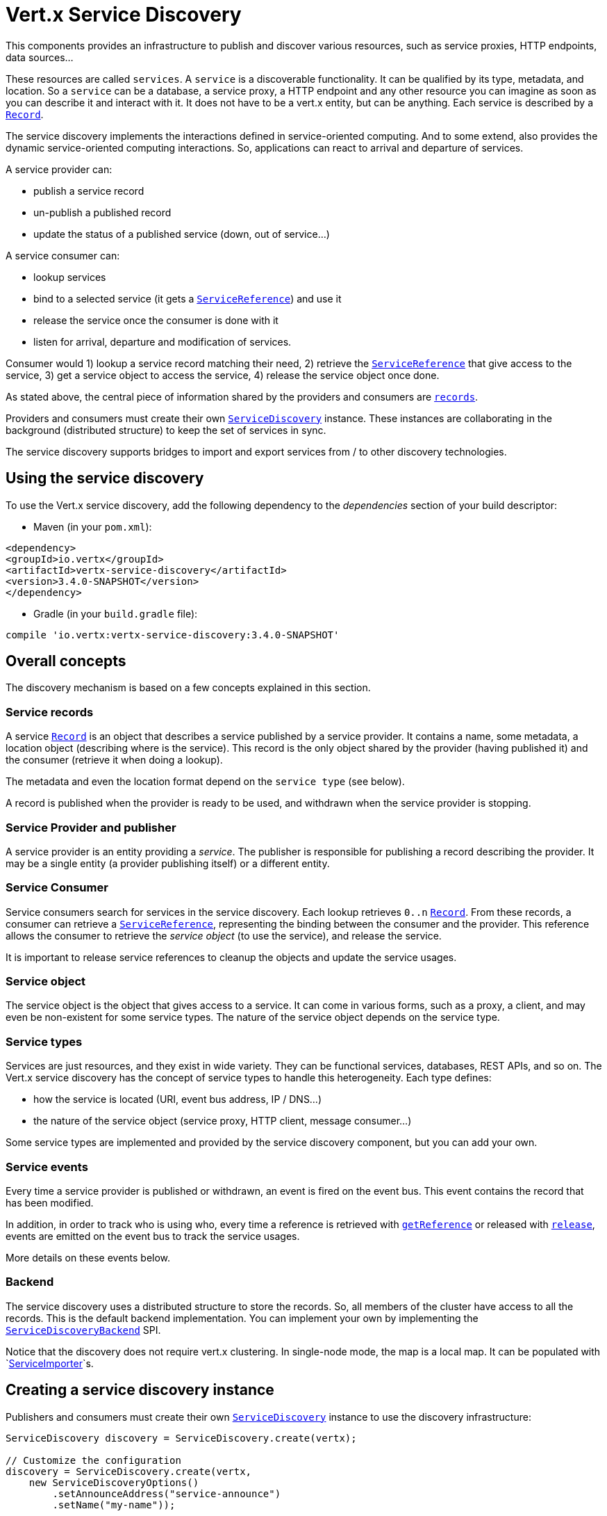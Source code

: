 = Vert.x Service Discovery

This components provides an infrastructure to publish and discover various resources, such as service
proxies, HTTP endpoints, data sources...

These resources are called `services`. A `service` is a discoverable
functionality. It can be qualified by its type, metadata, and location. So a `service` can be a database, a
service proxy, a HTTP endpoint and any other resource you can imagine as soon as you can describe it and interact
with it. It does not have to be a vert.x entity, but can be anything. Each service is described by a
`link:../../apidocs/io/vertx/servicediscovery/Record.html[Record]`.

The service discovery implements the interactions defined in service-oriented computing. And to some extend,
also provides the dynamic service-oriented computing interactions. So, applications can react to arrival and
departure of services.

A service provider can:

* publish a service record
* un-publish a published record
* update the status of a published service (down, out of service...)

A service consumer can:

* lookup services
* bind to a selected service (it gets a `link:../../apidocs/io/vertx/servicediscovery/ServiceReference.html[ServiceReference]`) and use it
* release the service once the consumer is done with it
* listen for arrival, departure and modification of services.

Consumer would 1) lookup a service record matching their need, 2) retrieve the
`link:../../apidocs/io/vertx/servicediscovery/ServiceReference.html[ServiceReference]` that give access to the service, 3) get a service object to access
the service, 4) release the service object once done.

As stated above, the central piece of information shared by the providers and consumers are
`link:../../apidocs/io/vertx/servicediscovery/Record.html[records]`.

Providers and consumers must create their own `link:../../apidocs/io/vertx/servicediscovery/ServiceDiscovery.html[ServiceDiscovery]` instance. These
instances are collaborating in the background (distributed structure) to keep the set of services in sync.

The service discovery supports bridges to import and export services from / to other discovery technologies.

== Using the service discovery

To use the Vert.x service discovery, add the following dependency to the _dependencies_ section of your build
descriptor:

* Maven (in your `pom.xml`):

[source,xml,subs="+attributes"]
----
<dependency>
<groupId>io.vertx</groupId>
<artifactId>vertx-service-discovery</artifactId>
<version>3.4.0-SNAPSHOT</version>
</dependency>
----

* Gradle (in your `build.gradle` file):

[source,groovy,subs="+attributes"]
----
compile 'io.vertx:vertx-service-discovery:3.4.0-SNAPSHOT'
----

== Overall concepts

The discovery mechanism is based on a few concepts explained in this section.

=== Service records

A service `link:../../apidocs/io/vertx/servicediscovery/Record.html[Record]` is an object that describes a service published by a service
provider. It contains a name, some metadata, a location object (describing where is the service). This record is
the only object shared by the provider (having published it) and the consumer (retrieve it when doing a lookup).

The metadata and even the location format depend on the `service type` (see below).

A record is published when the provider is ready to be used, and withdrawn when the service provider is stopping.

=== Service Provider and publisher

A service provider is an entity providing a _service_. The publisher is responsible for publishing a record
describing the provider. It may be a single entity (a provider publishing itself) or a different entity.

=== Service Consumer

Service consumers search for services in the service discovery. Each lookup retrieves `0..n`
`link:../../apidocs/io/vertx/servicediscovery/Record.html[Record]`. From these records, a consumer can retrieve a
`link:../../apidocs/io/vertx/servicediscovery/ServiceReference.html[ServiceReference]`, representing the binding between the consumer and the provider.
This reference allows the consumer to retrieve the _service object_ (to use the service),  and release the service.

It is important to release service references to cleanup the objects and update the service usages.

=== Service object

The service object is the object that gives access to a service. It can come in various forms, such as a proxy, a client,
and may even be non-existent for some service types. The nature of the service object depends on the service type.

=== Service types

Services are just resources, and they exist in wide variety. They can be functional services, databases,
REST APIs, and so on. The Vert.x service discovery has the concept of service types to handle this heterogeneity.
Each type defines:

* how the service is located (URI, event bus address, IP / DNS...)
* the nature of the service object (service proxy, HTTP client, message consumer...)

Some service types are implemented and provided by the service discovery component, but you can add
your own.

=== Service events

Every time a service provider is published or withdrawn, an event is fired on the event bus. This event contains
the record that has been modified.

In addition, in order to track who is using who, every time a reference is retrieved with
`link:../../apidocs/io/vertx/servicediscovery/ServiceDiscovery.html#getReference-io.vertx.servicediscovery.Record-[getReference]` or released with
`link:../../apidocs/io/vertx/servicediscovery/ServiceReference.html#release--[release]`, events are emitted on the event bus to track the
service usages.

More details on these events below.

=== Backend

The service discovery uses a distributed structure to store the records. So, all members of the cluster have access
to all the records. This is the default backend implementation. You can implement your own by implementing the
`link:../../apidocs/io/vertx/servicediscovery/spi/ServiceDiscoveryBackend.html[ServiceDiscoveryBackend]` SPI.

Notice that the discovery does not require vert.x clustering. In single-node mode, the map is a local map. It can
be populated with `link:../../apidocs/io/vertx/servicediscovery/spi/ServiceImporter.html[ServiceImporter]`s.

== Creating a service discovery instance

Publishers and consumers must create their own `link:../../apidocs/io/vertx/servicediscovery/ServiceDiscovery.html[ServiceDiscovery]`
instance to use the discovery infrastructure:

[source,java]
----
ServiceDiscovery discovery = ServiceDiscovery.create(vertx);

// Customize the configuration
discovery = ServiceDiscovery.create(vertx,
    new ServiceDiscoveryOptions()
        .setAnnounceAddress("service-announce")
        .setName("my-name"));

// Do something...

discovery.close();
----

By default, the announce address (the event bus address on which service events are sent is: `vertx.discovery
.announce`. You can also configure a name used for the service usage (see section about service usage).

When you don't need the service discovery object anymore, don't forget to close it. It closes the different discovery bridges you
have configured and releases the service references.

== Publishing services

Once you have a service discovery instance, you can start to publish services. The process is the following:

1. create a record for a specific service provider
2. publish this record
3. keep the published record that is used to un-publish a service or modify it.

To create records, you can either use the `link:../../apidocs/io/vertx/servicediscovery/Record.html[Record]` class, or use convenient methods
from the service types.

[source,java]
----
Record record = new Record()
    .setType("eventbus-service-proxy")
    .setLocation(new JsonObject().put("endpoint", "the-service-address"))
    .setName("my-service")
    .setMetadata(new JsonObject().put("some-label", "some-value"));

discovery.publish(record, ar -> {
  if (ar.succeeded()) {
    // publication succeeded
    Record publishedRecord = ar.result();
  } else {
    // publication failed
  }
});

// Record creation from a type
record = HttpEndpoint.createRecord("some-rest-api", "localhost", 8080, "/api");
discovery.publish(record, ar -> {
  if (ar.succeeded()) {
    // publication succeeded
    Record publishedRecord = ar.result();
  } else {
    // publication failed
  }
});
----

It is important to keep a reference on the returned records, as this record has been extended by a `registration id`.

== Withdrawing services

To withdraw (un-publish) a record, use:

[source,java]
----
discovery.unpublish(record.getRegistration(), ar -> {
  if (ar.succeeded()) {
    // Ok
  } else {
    // cannot un-publish the service, may have already been removed, or the record is not published
  }
});
----

== Looking for service

On the consumer side, the first thing to do is to lookup for records. You can search for a single record or all
the matching ones. In the first case, the first matching record is returned.

Consumer can pass a filter to select the service. There are two ways to describe the filter:

1. A function taking a `link:../../apidocs/io/vertx/servicediscovery/Record.html[Record]` as parameter and returning a boolean
2. This filter is a JSON object. Each entry of the given filter is checked against the record. All entries must
exactly match the record. The entry can use the special `*` value to denote a requirement on the key, but not on
the value.

Let's see an example of a JSON filter:
----
{ "name" = "a" } => matches records with name set to "a"
{ "color" = "*" } => matches records with "color" set
{ "color" = "red" } => only matches records with "color" set to "red"
{ "color" = "red", "name" = "a"} => only matches records with name set to "a", and color set to "red"
----

If the JSON filter is not set (`null` or empty), it accepts all records. When using functions, to accept all
records, you must return _true_ regardless the record.

Here are some examples:

[source,java]
----
discovery.getRecord(r -> true, ar -> {
  if (ar.succeeded()) {
    if (ar.result() != null) {
      // we have a record
    } else {
      // the lookup succeeded, but no matching service
    }
  } else {
    // lookup failed
  }
});

discovery.getRecord((JsonObject) null, ar -> {
  if (ar.succeeded()) {
    if (ar.result() != null) {
      // we have a record
    } else {
      // the lookup succeeded, but no matching service
    }
  } else {
    // lookup failed
  }
});


// Get a record by name
discovery.getRecord(r -> r.getName().equals("some-name"), ar -> {
  if (ar.succeeded()) {
    if (ar.result() != null) {
      // we have a record
    } else {
      // the lookup succeeded, but no matching service
    }
  } else {
    // lookup failed
  }
});

discovery.getRecord(new JsonObject().put("name", "some-service"), ar -> {
  if (ar.succeeded()) {
    if (ar.result() != null) {
      // we have a record
    } else {
      // the lookup succeeded, but no matching service
    }
  } else {
    // lookup failed
  }
});

// Get all records matching the filter
discovery.getRecords(r -> "some-value".equals(r.getMetadata().getString("some-label")), ar -> {
  if (ar.succeeded()) {
    List<Record> results = ar.result();
    // If the list is not empty, we have matching record
    // Else, the lookup succeeded, but no matching service
  } else {
    // lookup failed
  }
});


discovery.getRecords(new JsonObject().put("some-label", "some-value"), ar -> {
  if (ar.succeeded()) {
    List<Record> results = ar.result();
    // If the list is not empty, we have matching record
    // Else, the lookup succeeded, but no matching service
  } else {
    // lookup failed
  }
});
----

You can retrieve a single record or all matching records with
`link:../../apidocs/io/vertx/servicediscovery/ServiceDiscovery.html#getRecords-io.vertx.core.json.JsonObject-io.vertx.core.Handler-[getRecords]`.
By default, record lookup does include only records with a `status` set to `UP`. This can be overridden:

* when using JSON filter, just set `status` to the value you want (or `*` to accept all status)
* when using function, set the `includeOutOfService` parameter to `true` in
`link:../../apidocs/io/vertx/servicediscovery/ServiceDiscovery.html#getRecords-java.util.function.Function-boolean-io.vertx.core.Handler-[getRecords]`
.

== Retrieving a service reference

Once you have chosen the `link:../../apidocs/io/vertx/servicediscovery/Record.html[Record]`, you can retrieve a
`link:../../apidocs/io/vertx/servicediscovery/ServiceReference.html[ServiceReference]` and then the service object:

[source,java]
----
ServiceReference reference = discovery.getReference(record);

// Then, gets the service object, the returned type depends on the service type:
// For http endpoint:
HttpClient client = reference.get();
// For message source
MessageConsumer consumer = reference.get();

// When done with the service
reference.release();
----

Don't forget to release the reference once done.

The service reference represents a binding with the service provider.

When retrieving a service reference you can pass a `link:../../apidocs/io/vertx/core/json/JsonObject.html[JsonObject]` used to configure the
service object. It can contain various data about the service object. Some service types do not needs additional
configuration, some require configuration (as data sources):

[source,java]
----
ServiceReference reference = discovery.getReferenceWithConfiguration(record, conf);

// Then, gets the service object, the returned type depends on the service type:
// For http endpoint:
JDBCClient client = reference.get();

// Do something with the client...

// When done with the service
reference.release();
----

== Types of services

A said above, the service discovery has the service type concept to manage the heterogeneity of the
different services.

These types are provided by default:

* `link:../../apidocs/io/vertx/servicediscovery/types/HttpEndpoint.html[HttpEndpoint]` - for REST API's, the service object is a
`link:../../apidocs/io/vertx/core/http/HttpClient.html[HttpClient]` configured on the host and port (the location is the url).
* `link:../../apidocs/io/vertx/servicediscovery/types/EventBusService.html[EventBusService]` - for service proxies, the service object is a proxy. Its
type is the proxies interface (the location is the address).
* `link:../../apidocs/io/vertx/servicediscovery/types/MessageSource.html[MessageSource]` - for message sources (publisher), the service object is a
`link:../../apidocs/io/vertx/core/eventbus/MessageConsumer.html[MessageConsumer]` (the location is the address).
* `link:../../apidocs/io/vertx/servicediscovery/types/JDBCDataSource.html[JDBCDataSource]` - for JDBC data sources, the service object is a
`link:../../apidocs/io/vertx/ext/jdbc/JDBCClient.html[JDBCClient]` (the configuration of the client is computed from the location, metadata and
consumer configuration).

This section gives details about service types in general and describes how to use the default service types.

=== Services with no type

Some records may have no type (`link:../../apidocs/io/vertx/servicediscovery/spi/ServiceType.html#UNKNOWN[ServiceType.UNKNOWN]`). It is not possible to
retrieve a reference for these records, but you can build the connection details from the `location` and
`metadata` of the `link:../../apidocs/io/vertx/servicediscovery/Record.html[Record]`.

Using these services does not fire service usage events.

=== Implementing your own service type

You can create your own service type by implementing the `link:../../apidocs/io/vertx/servicediscovery/spi/ServiceType.html[ServiceType]` SPI:

1. (optional) Create a public interface extending `link:../../apidocs/io/vertx/servicediscovery/spi/ServiceType.html[ServiceType]`. This interface is
only used to provide helper methods to ease the usage of your type such as `createRecord` methods, `getX` where `X`
is the type of service object you retrieve and so on. Check `link:../../apidocs/io/vertx/servicediscovery/types/HttpEndpoint.html[HttpEndpoint]` or
`link:../../apidocs/io/vertx/servicediscovery/types/MessageSource.html[MessageSource]` for example
2. Create a class implementing `link:../../apidocs/io/vertx/servicediscovery/spi/ServiceType.html[ServiceType]` or the interface you created in
step 1. The type has a `name`, and a method to create the `link:../../apidocs/io/vertx/servicediscovery/ServiceReference.html[ServiceReference]` for this
type. The name must match the `type` field of the `link:../../apidocs/io/vertx/servicediscovery/Record.html[Record]` associated with your type.
3. Create a class extending `io.vertx.ext.discovery.types.AbstractServiceReference`. You can parameterize
the class with the type of service object your are going to return. You must implement
`AbstractServiceReference#retrieve()` that creates the service object. This
method is only called once. If your service object needs cleanup, also override
`AbstractServiceReference#close()`.
4. Create a `META-INF/services/io.vertx.ext.discovery.spi.ServiceType` file that is packaged in your jar. In this
file, just indicate the fully qualified name of the class created at step 2.
5. Creates a jar containing the service type interface (step 1), the implementation (step 2 and 3) and the
service descriptor file (step 4). Put this jar in the classpath of your application. Here you go, your service
type is now available.


=== HTTP endpoints

A HTTP endpoint represents a REST API or a service accessible using HTTP requests. The HTTP endpoint service
objects are `link:../../apidocs/io/vertx/core/http/HttpClient.html[HttpClient]` configured with the host, port and ssl.

==== Publishing a HTTP endpoint

To publish a HTTP endpoint, you need a `link:../../apidocs/io/vertx/servicediscovery/Record.html[Record]`. You can create the record using
`link:../../apidocs/io/vertx/servicediscovery/types/HttpEndpoint.html#createRecord-java.lang.String-java.lang.String-int-java.lang.String-io.vertx.core.json.JsonObject-[HttpEndpoint.createRecord]`.

The next snippet illustrates hot to create a `link:../../apidocs/io/vertx/servicediscovery/Record.html[Record]` from
`link:../../apidocs/io/vertx/servicediscovery/types/HttpEndpoint.html[HttpEndpoint]`:

[source, java]
----
Record record1 = HttpEndpoint.createRecord(
    "some-http-service", // The service name
    "localhost", // The host
    8433, // the port
    "/api" // the root of the service
);

discovery.publish(record1, ar -> {
  // ...
});

Record record2 = HttpEndpoint.createRecord(
    "some-other-name", // the service name
    true, // whether or not the service requires HTTPs
    "localhost", // The host
    8433, // the port
    "/api", // the root of the service
    new JsonObject().put("some-metadata", "some value")
);
----

When you run your service in a container or on the cloud, it may not know its public IP and public port, so the
publication must be done by another entity having this info. Generally it's a bridge.

==== Consuming a HTTP endpoint

Once a HTTP endpoint is published, a consumer can retrieve it. The service object is a
`link:../../apidocs/io/vertx/core/http/HttpClient.html[HttpClient]` with a port and host configured:

[source, java]
----
discovery.getRecord(new JsonObject().put("name", "some-http-service"), ar -> {
  if (ar.succeeded()  && ar.result() != null) {
    // Retrieve the service reference
    ServiceReference reference = discovery.getReference(ar.result());
    // Retrieve the service object
    HttpClient client = reference.get();

    // You need to path the complete path
    client.getNow("/api/persons", response -> {

      // ...

      // Dont' forget to release the service
      reference.release();

    });
  }
});
----

You can also use the
`link:../../apidocs/io/vertx/servicediscovery/types/HttpEndpoint.html#getClient-io.vertx.servicediscovery.ServiceDiscovery-io.vertx.core.json.JsonObject-io.vertx.core.Handler-[HttpEndpoint.getClient]`
method to combine lookup and service retrieval in one call:

[source, java]
----
HttpEndpoint.getClient(discovery, new JsonObject().put("name", "some-http-service"), ar -> {
  if (ar.succeeded()) {
    HttpClient client = ar.result();

    // You need to path the complete path
    client.getNow("/api/persons", response -> {

      // ...

      // Dont' forget to release the service
      ServiceDiscovery.releaseServiceObject(discovery, client);

    });
  }
});
----

In this second version, the service object is released using
`link:../../apidocs/io/vertx/servicediscovery/ServiceDiscovery.html#releaseServiceObject-io.vertx.servicediscovery.ServiceDiscovery-java.lang.Object-[ServiceDiscovery.releaseServiceObject]`,
so you no longer hold on to the service reference.

=== Event bus services

Event bus services are service proxies. They implement async-RPC services on top of the event bus. When retrieving
a service object from an event bus service, you get a service proxy of the right type. You can access helper
methods from `link:../../apidocs/io/vertx/servicediscovery/types/EventBusService.html[EventBusService]`.

Notice that service proxies (service implementations and service interfaces) are developed in Java.

==== Publishing an event bus service

To publish an event bus service, you need to create a `link:../../apidocs/io/vertx/servicediscovery/Record.html[Record]`:

[source, java]
----
Record record = EventBusService.createRecord(
    "some-eventbus-service", // The service name
    "address", // the service address,
    "examples.MyService", // the service interface as string
    new JsonObject()
        .put("some-metadata", "some value")
);

discovery.publish(record, ar -> {
  // ...
});
----

You can also pass the service interface as class:

[source, java]
----
Record record = EventBusService.createRecord(
"some-eventbus-service", // The service name
"address", // the service address,
MyService.class // the service interface
);

discovery.publish(record, ar -> {
// ...
});
----


==== Consuming an event bus service
To consume an event bus service you can either retrieve the record and then get the reference, or use the
`link:../../apidocs/io/vertx/servicediscovery/types/EventBusService.html[EventBusService]` interface that combines the two operations in one call.

When using the reference, you would do something like:
[source, java]
----
discovery.getRecord(new JsonObject().put("name", "some-eventbus-service"), ar -> {
if (ar.succeeded() && ar.result() != null) {
// Retrieve the service reference
ServiceReference reference = discovery.getReference(ar.result());
// Retrieve the service object
MyService service = reference.get();

// Dont' forget to release the service
reference.release();
}
});
----

With the `link:../../apidocs/io/vertx/servicediscovery/types/EventBusService.html[EventBusService]` class, you can get the proxy as follows:
[source, java]
----
EventBusService.getProxy(discovery, MyService.class, ar -> {
if (ar.succeeded()) {
MyService service = ar.result();

// Dont' forget to release the service
ServiceDiscovery.releaseServiceObject(discovery, service);
}
});
----




=== Message source

A message source is a component sending messages on the event bus on a specific address. Message source clients are
`link:../../apidocs/io/vertx/core/eventbus/MessageConsumer.html[MessageConsumer]`.

The _location_ or a message source service is the event bus address on which messages are sent.

==== Publishing a message source

As for the other service types, publishing a message source is a 2-step process:

1. create a record, using `link:../../apidocs/io/vertx/servicediscovery/types/MessageSource.html[MessageSource]`
2. publish the record

[source, java]
----
Record record = MessageSource.createRecord(
    "some-message-source-service", // The service name
    "some-address" // The event bus address
);

discovery.publish(record, ar -> {
  // ...
});

record = MessageSource.createRecord(
    "some-other-message-source-service", // The service name
    "some-address", // The event bus address
    "examples.MyData" // The payload type
);
----

In the second record, the type of payload is also indicated. This information is optional.

In java, you can use `link:../../apidocs/java/lang/Class.html[Class]` parameters:

[source, java]
----
Record record1 = MessageSource.createRecord(
"some-message-source-service", // The service name
"some-address", // The event bus address
JsonObject.class // The message payload type
);

Record record2 = MessageSource.createRecord(
"some-other-message-source-service", // The service name
"some-address", // The event bus address
JsonObject.class, // The message payload type
new JsonObject().put("some-metadata", "some value")
);
----


==== Consuming a message source

On the consumer side, you can retrieve the record and the reference, or use the
`link:../../apidocs/io/vertx/servicediscovery/types/MessageSource.html[MessageSource]` class to retrieve the service is one call.

With the first approach, the code is the following:

[source, java]
----
discovery.getRecord(new JsonObject().put("name", "some-message-source-service"), ar -> {
  if (ar.succeeded() && ar.result() != null) {
    // Retrieve the service reference
    ServiceReference reference = discovery.getReference(ar.result());
    // Retrieve the service object
    MessageConsumer<JsonObject> consumer = reference.get();

    // Attach a message handler on it
    consumer.handler(message -> {
      // message handler
      JsonObject payload = message.body();
    });

    // ...
    // when done
    reference.release();
  }
});
----

When, using `link:../../apidocs/io/vertx/servicediscovery/types/MessageSource.html[MessageSource]`, it becomes:

[source, java]
----
MessageSource.<JsonObject>getConsumer(discovery, new JsonObject().put("name", "some-message-source-service"), ar -> {
  if (ar.succeeded()) {
    MessageConsumer<JsonObject> consumer = ar.result();

    // Attach a message handler on it
    consumer.handler(message -> {
      // message handler
      JsonObject payload = message.body();
    });
    // ...

    // Dont' forget to release the service
    ServiceDiscovery.releaseServiceObject(discovery, consumer);

  }
});
----

=== JDBC Data source

Data sources represents databases or data stores. JDBC data sources are a specialization for databases accessible
using a JDBC driver. The client of a JDBC data source service is a `link:../../apidocs/io/vertx/ext/jdbc/JDBCClient.html[JDBCClient]`.

==== Publishing a JDBC service

As for the other service types, publishing a JDBC data source is a 2-step process:

1. create a record, using `link:../../apidocs/io/vertx/servicediscovery/types/JDBCDataSource.html[JDBCDataSource]`
2. publish the record

[source, java]
----
Record record = JDBCDataSource.createRecord(
    "some-data-source-service", // The service name
    new JsonObject().put("url", "some jdbc url"), // The location
    new JsonObject().put("some-metadata", "some-value") // Some metadata
);

discovery.publish(record, ar -> {
  // ...
});
----

As JDBC data sources can represent a high variety of databases, and their access is often different, the record is
rather unstructured. The `location` is a simple JSON object that should provide the fields to access the data
source (JDBC url, username...). The set of fields may depend on the database but also on the connection pool used
in front.

==== Consuming a JDBC service

As stated in the previous section, how to access a data source depends on the data source itself. To build the
`link:../../apidocs/io/vertx/ext/jdbc/JDBCClient.html[JDBCClient]`, you can merge configuration: the record location, the metadata and a json object provided by
the consumer:

[source, java]
----
discovery.getRecord(
    new JsonObject().put("name", "some-data-source-service"),
    ar -> {
      if (ar.succeeded() && ar.result() != null) {
        // Retrieve the service reference
        ServiceReference reference = discovery.getReferenceWithConfiguration(
            ar.result(), // The record
            new JsonObject().put("username", "clement").put("password", "*****")); // Some additional metadata

        // Retrieve the service object
        JDBCClient client = reference.get();

        // ...

        // when done
        reference.release();
      }
    });
----

You can also use the `link:../../apidocs/io/vertx/ext/jdbc/JDBCClient.html[JDBCClient]` class to the lookup and retrieval in one call:

[source, java]
----
JDBCDataSource.<JsonObject>getJDBCClient(discovery,
    new JsonObject().put("name", "some-data-source-service"),
    new JsonObject().put("username", "clement").put("password", "*****"), // Some additional metadata
    ar -> {
      if (ar.succeeded()) {
        JDBCClient client = ar.result();

        // ...

        // Dont' forget to release the service
        ServiceDiscovery.releaseServiceObject(discovery, client);

      }
    });
----

=== Redis Data source

Redis data sources are a specialization for Redis persistence accessible.
The client of a Redis data source service is a `link:../../apidocs/io/vertx/redis/RedisClient.html[RedisClient]`.

==== Publishing a Redis service

Publishing a Redis data source is a 2-step process:

1. create a record, using `link:../../apidocs/io/vertx/servicediscovery/types/RedisDataSource.html[RedisDataSource]`
2. publish the record

[source, java]
----
Record record = RedisDataSource.createRecord(
  "some-redis-data-source-service", // The service name
  new JsonObject().put("url", "localhost"), // The location
  new JsonObject().put("some-metadata", "some-value") // Some metadata
);

discovery.publish(record, ar -> {
  // ...
});
----

The `location` is a simple JSON object that should provide the fields to access the Redis data
source (url, port...).

==== Consuming a Redis service

As stated in the previous section, how to access a data source depends on the data source itself. To build the
`link:../../apidocs/io/vertx/redis/RedisClient.html[RedisClient]`, you can merge configuration: the record location, the metadata and a json object provided by
the consumer:

[source, java]
----
discovery.getRecord(
  new JsonObject().put("name", "some-redis-data-source-service"), ar -> {
    if (ar.succeeded() && ar.result() != null) {
      // Retrieve the service reference
      ServiceReference reference = discovery.getReference(ar.result());

      // Retrieve the service instance
      RedisClient client = reference.get();

      // ...

      // when done
      reference.release();
    }
  });
----

You can also use the `link:../../apidocs/io/vertx/servicediscovery/types/RedisDataSource.html[RedisDataSource]` class to the lookup and retrieval in one call:

[source, java]
----
RedisDataSource.getRedisClient(discovery,
  new JsonObject().put("name", "some-redis-data-source-service"),
  ar -> {
    if (ar.succeeded()) {
      RedisClient client = ar.result();

      // ...

      // Dont' forget to release the service
      ServiceDiscovery.releaseServiceObject(discovery, client);

    }
  });
----

== Listening for service arrivals and departures

Every time a provider is published or removed, an event is published on the _vertx.discovery.announce_ address.
This address is configurable from the `link:../../apidocs/io/vertx/servicediscovery/ServiceDiscoveryOptions.html[ServiceDiscoveryOptions]`.

The received record has a `status` field indicating the new state of the record:

* `UP` : the service is available, you can start using it
* `DOWN` : the service is not available anymore, you should not use it anymore
* `OUT_OF_SERVICE` : the service is not running, you should not use it anymore, but it may come back later.

== Listening for service usage

Every time a service reference is retrieved (`bind`) or released (`release`), an event is published on the _vertx
.discovery.usage_ address. This address is configurable from the `link:../../apidocs/io/vertx/servicediscovery/ServiceDiscoveryOptions.html[ServiceDiscoveryOptions]`.

It lets you listen for service usage and map the service bindings.

The received message is a `link:../../apidocs/io/vertx/core/json/JsonObject.html[JsonObject]` containing:

* the record in the `record` field
* the type of event in the `type` field. It's either `bind` or `release`
* the id of the service discovery (either its name or the node id) in the `id` field

This `id` is configurable from the `link:../../apidocs/io/vertx/servicediscovery/ServiceDiscoveryOptions.html[ServiceDiscoveryOptions]`. By default it's "localhost" on
single node configuration and the id of the node in clustered mode.

You can disable the service usage support by setting the usage address to `null` with
`link:../../apidocs/io/vertx/servicediscovery/ServiceDiscoveryOptions.html#setUsageAddress-java.lang.String-[setUsageAddress]`.


== Service discovery bridges

Bridges let you import and export services from / to other discovery mechanism such as Docker, Kubernates, Consul...
Each bridge decides how the services are imported and exported. It does not have to be bi-directional.

You can provide your own bridge by implementing the `link:../../apidocs/io/vertx/servicediscovery/spi/ServiceImporter.html[ServiceImporter]` interface and
register it using
`link:../../apidocs/io/vertx/servicediscovery/ServiceDiscovery.html#registerServiceImporter-io.vertx.servicediscovery.spi.ServiceImporter-io.vertx.core.json.JsonObject-[registerServiceImporter]`.

The second parameter can provide an optional configuration for the bridge.

When the bridge is registered the

{@link io.vertx.servicediscovery.spi.ServiceImporter#start)}
method is called. It lets you configure the bridge. When the bridge is configured, ready and has imported /
exported the initial services, it must complete the given `link:../../apidocs/io/vertx/core/Future.html[Future]`. If the bridge starts
method is blocking, it must use an
`link:../../apidocs/io/vertx/core/Vertx.html#executeBlocking-io.vertx.core.Handler-boolean-io.vertx.core.Handler-[executeBlocking]` construct, and
complete the given future object.

When the service discovery is stopped, the bridge is stopped. The
`link:../../apidocs/io/vertx/servicediscovery/spi/ServiceImporter.html#close-io.vertx.core.Handler-[close]`
method is called that provides the opportunity to cleanup resources, removed imported / exported services... This
method must complete the given `link:../../apidocs/io/vertx/core/Future.html[Future]` to notify the caller of the completion.

Notice than in a cluster, only one member needs to register the bridge as the records are accessible by all members.
